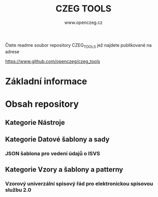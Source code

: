   #+TITLE: CZEG TOOLS
#+AUTHOR: www.openczeg.cz
#+PRIORITIES: 1 5 3 
#+LANGUAGE: cs
#+OPTIONS: H:4 toc:nil prop:1  
#+TODO: NEZAHÁJENO ROZPRACOVANÉ KEKOREKTUŘE POKOREKTUŘE UPRAVOVÁNO | HOTOVO FINÁLNÍ AKTUALIZOVÁNO
Čtete readme soubor repository CZEG_TOOLS jež najdete publikované na adrese

https://www.github.com/openczeg/czeg_tools

* Základní informace
* Obsah repository
  :PROPERTIES:
  :COLUMNS:  "%ITEM(Název) %Složka %Verze %Vydáno %TAGS"
  :END:
** Kategorie Nástroje
** Kategorie Datové šablony a sady
*** JSON šablona pro vedení údajů o ISVS
    :PROPERTIES:
    :SLOŽKA:   /datasets/evidence_udaje_ISVS
    :END:
** Kategorie Vzory a šablony a patterny
*** Vzorový univerzální spisový řád pro elektronickou spisovou službu 2.0
    :PROPERTIES:
    :SLOŽKA:   /templates/vzorovy_spisovy_rad_ESSL_moderni
    :VERZE:    0.1
    :VYDÁNO:   8.10.2020
    :END:
